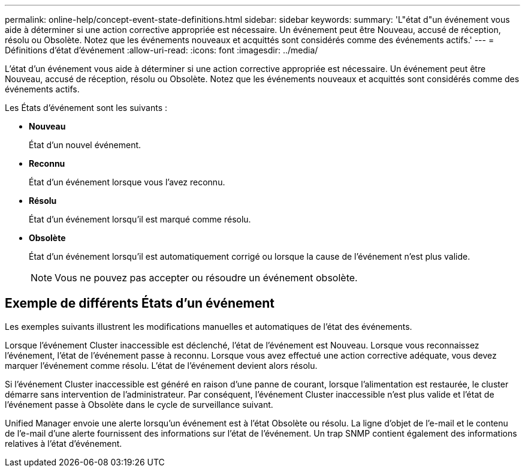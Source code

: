---
permalink: online-help/concept-event-state-definitions.html 
sidebar: sidebar 
keywords:  
summary: 'L"état d"un événement vous aide à déterminer si une action corrective appropriée est nécessaire. Un événement peut être Nouveau, accusé de réception, résolu ou Obsolète. Notez que les événements nouveaux et acquittés sont considérés comme des événements actifs.' 
---
= Définitions d'état d'événement
:allow-uri-read: 
:icons: font
:imagesdir: ../media/


[role="lead"]
L'état d'un événement vous aide à déterminer si une action corrective appropriée est nécessaire. Un événement peut être Nouveau, accusé de réception, résolu ou Obsolète. Notez que les événements nouveaux et acquittés sont considérés comme des événements actifs.

Les États d'événement sont les suivants :

* *Nouveau*
+
État d'un nouvel événement.

* *Reconnu*
+
État d'un événement lorsque vous l'avez reconnu.

* *Résolu*
+
État d'un événement lorsqu'il est marqué comme résolu.

* *Obsolète*
+
État d'un événement lorsqu'il est automatiquement corrigé ou lorsque la cause de l'événement n'est plus valide.

+
[NOTE]
====
Vous ne pouvez pas accepter ou résoudre un événement obsolète.

====




== Exemple de différents États d'un événement

Les exemples suivants illustrent les modifications manuelles et automatiques de l'état des événements.

Lorsque l'événement Cluster inaccessible est déclenché, l'état de l'événement est Nouveau. Lorsque vous reconnaissez l'événement, l'état de l'événement passe à reconnu. Lorsque vous avez effectué une action corrective adéquate, vous devez marquer l'événement comme résolu. L'état de l'événement devient alors résolu.

Si l'événement Cluster inaccessible est généré en raison d'une panne de courant, lorsque l'alimentation est restaurée, le cluster démarre sans intervention de l'administrateur. Par conséquent, l'événement Cluster inaccessible n'est plus valide et l'état de l'événement passe à Obsolète dans le cycle de surveillance suivant.

Unified Manager envoie une alerte lorsqu'un événement est à l'état Obsolète ou résolu. La ligne d'objet de l'e-mail et le contenu de l'e-mail d'une alerte fournissent des informations sur l'état de l'événement. Un trap SNMP contient également des informations relatives à l'état d'événement.

